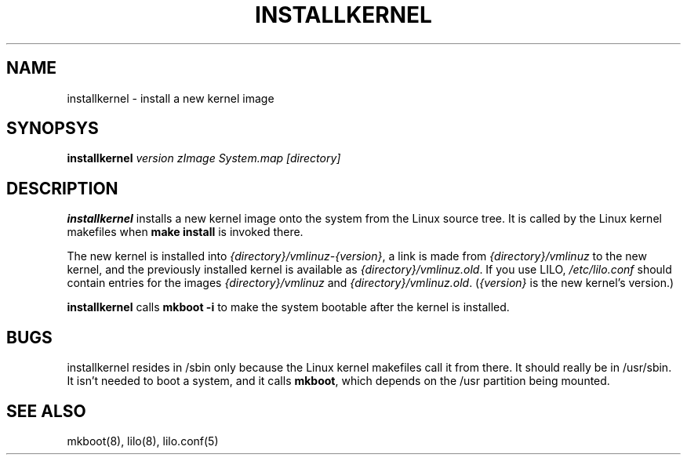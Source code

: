 .TH INSTALLKERNEL 8 "7 Jan 2001" "Debian Linux"
.SH NAME
installkernel \- install a new kernel image
.SH SYNOPSYS
.BI "installkernel " "version zImage System.map [directory]"
.SH DESCRIPTION
.PP
.B installkernel
installs a new kernel image onto the system from the Linux source
tree.  It is called by the Linux kernel makefiles when
.B make install
is invoked there.
.P
The new kernel is installed into
.IR {directory}/vmlinuz-{version} ,
a link is made from
.I {directory}/vmlinuz
to the new kernel, and the previously installed kernel is available as
.IR {directory}/vmlinuz.old .
If you use LILO, 
.I /etc/lilo.conf
should contain entries for the images
.IR {directory}/vmlinuz " and " {directory}/vmlinuz.old .
.RI ( {version}
is the new kernel's version.)
.P
.B installkernel
calls
.B mkboot -i
to make the system bootable after the kernel is installed.
.SH BUGS
installkernel resides in /sbin only because the Linux kernel makefiles
call it from there.  It should really be in /usr/sbin.  It isn't
needed to boot a system, and it calls
.BR mkboot ,
which depends on the /usr partition being mounted.
.SH "SEE ALSO"
mkboot(8), lilo(8), lilo.conf(5)
